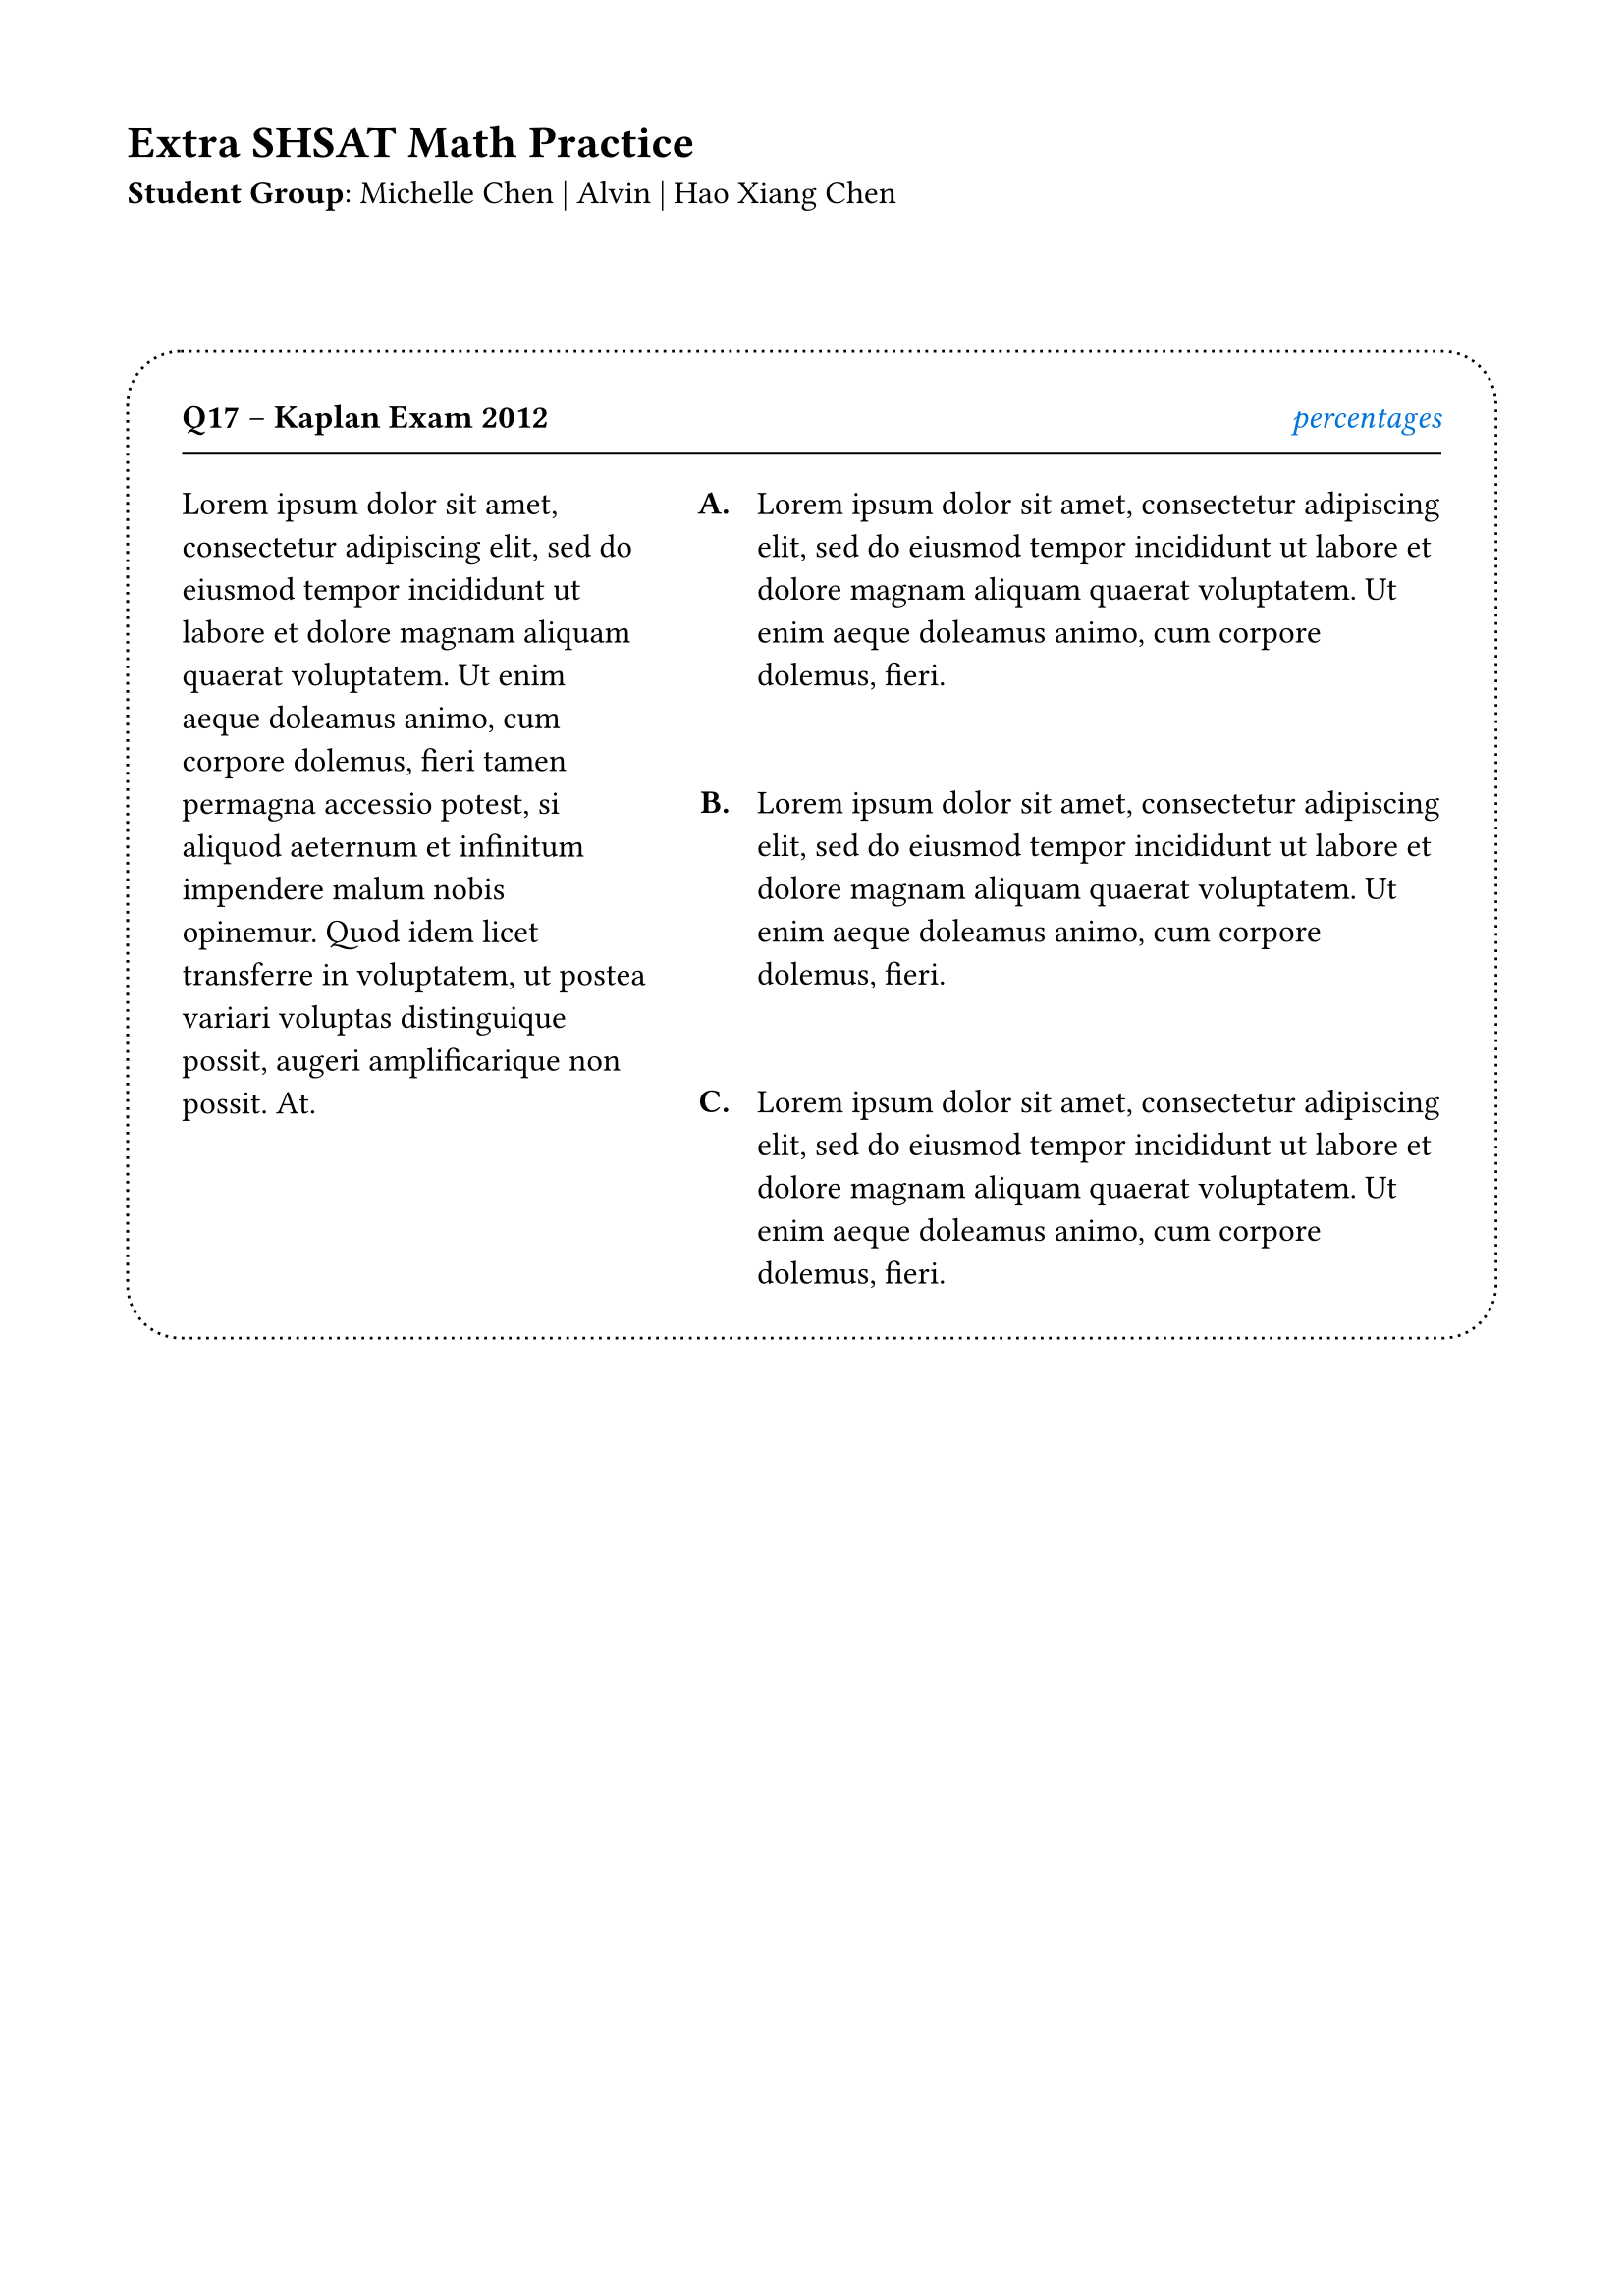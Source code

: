 #set page(margin: 0.65in)

#set text(size: 12pt)

#let holder(..items) = {
  enum(..items)
}
#{
  
  let num = 1
  let top = {
    let expr = box([*Q17* -- *Kaplan Exam 2012*\ ])
    
    expr 
    h(1fr)
    box({
      text(fill: blue, emph("percentages"))
      //rect(outset: 0pt, radius: 5pt, inset: 5pt, text(size: 8pt, "percentages"))
    })
      
    v(-5pt)
    //line(length: 170pt)
    line(length: 100%)
  }
  let a = block({
      lorem(60)
  })
  let b = block({
      let letters = "ABCD"
      set enum(numbering: (it) => {
          let x = letters.at(it - 1) + "."
        text(weight: "bold", x)
      }, spacing: 39pt, tight: false, body-indent: 10pt)
      enum(
        lorem(30),
        lorem(30),
        lorem(30),
      )
  })
  let val = block(breakable: false, fill: yellow.lighten(100%), grid(column-gutter: 19pt, columns: (170pt, 1fr), a, b))
  
  set enum(full: false, numbering: (x) => {
    text(weight: "bold", str(x) + ".")
  }, tight: false, spacing: 40pt)
  //holder(val, val, val)

  // v(-30pt)
  [= Extra SHSAT Math Practice ]
  v(0pt)

  let name = [Michelle]
  let names = [Michelle Chen | Alvin | Hao Xiang Chen]
  let grouping = [
    
    *Student Group*: #names
  ]
  
  style(styles => {
    let length = measure(grouping, styles).width
    //line(stroke: (dash: "loosely-dotted"), length: length)
  })
  grouping
  v(40pt)
  
  
  
  rect(stroke: (dash: "dotted"), radius: 20pt, inset: 20pt, {
    top
    val
  })
}

#let tabler(params) = {
  table(
  fill: (col, _) => if calc.odd(col) { luma(240) } else { white },
  align: (col, row) =>
    if row == 0 { center }
    else if col == 0 { left }
    else { right },
  columns: 4,
  [], [*Q1*], [*Q2*], [*Q3*],
  [Revenue:], [1000 €], [2000 €], [3000 €],
  [Expenses:], [500 €], [1000 €], [1500 €],
  [Profit:], [500 €], [1000 €], [1500 €],
)
}
